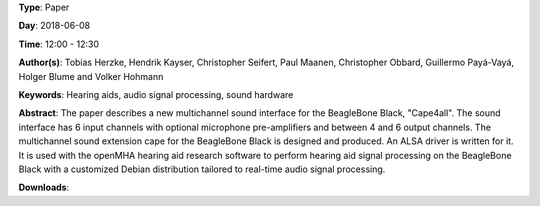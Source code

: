 .. title: Open Hardware Multichannel Sound Interface for Hearing Aid Research on BeagleBone Black with openMHA: Cape4all
.. slug: 35
.. date: 
.. tags: Hearing aids, audio signal processing, sound hardware
.. category: Paper
.. link: 
.. description: 
.. type: text

**Type**: Paper

**Day**: 2018-06-08

**Time**: 12:00 - 12:30

**Author(s)**: Tobias Herzke, Hendrik Kayser, Christopher Seifert, Paul Maanen, Christopher Obbard, Guillermo Payá-Vayá, Holger Blume and Volker Hohmann

**Keywords**: Hearing aids, audio signal processing, sound hardware

**Abstract**: 
The paper describes a new multichannel sound interface for the
BeagleBone Black, "Cape4all".
The sound interface has 6 input channels with optional microphone
pre-amplifiers and between 4 and 6 output channels.
The multichannel sound extension cape for the BeagleBone
Black is designed and produced.
An ALSA driver is written for it.
It is used with the openMHA hearing aid research software to perform
hearing aid signal processing on the BeagleBone Black with a
customized Debian distribution tailored to real-time audio signal processing.

**Downloads**: 
